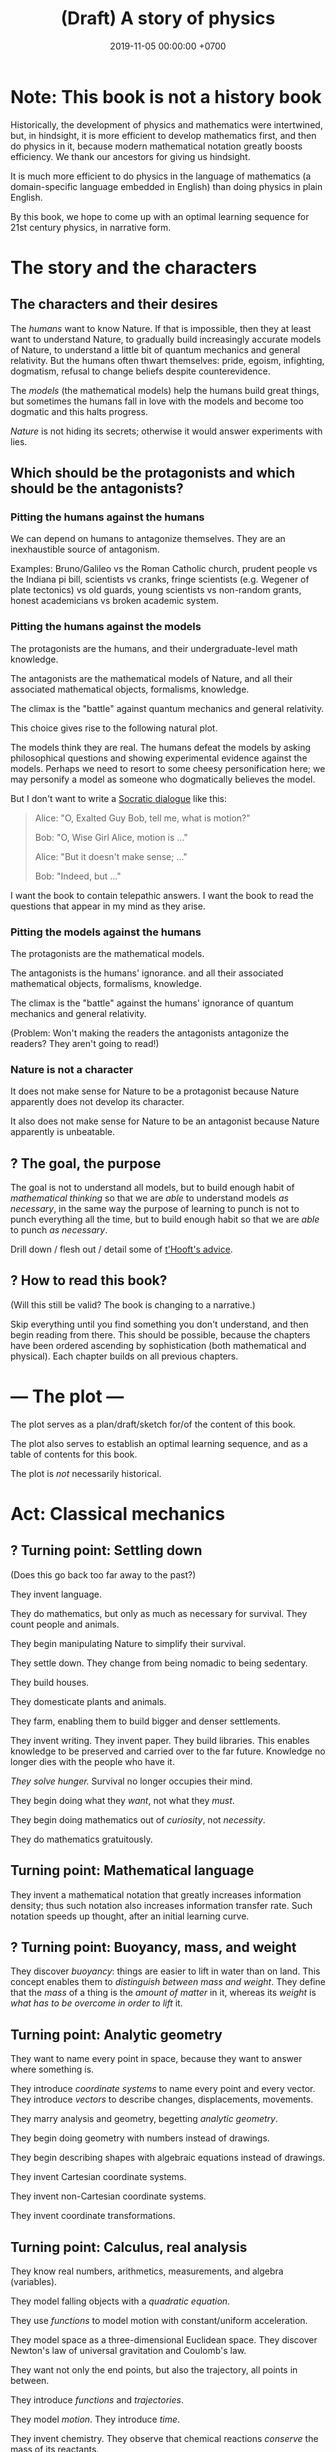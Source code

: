 #+TITLE: (Draft) A story of physics
#+DATE: 2019-11-05 00:00:00 +0700
* Note: This book is not a history book
Historically, the development of physics and mathematics were intertwined, but, in hindsight,
it is more efficient to develop mathematics first, and then do physics in it,
because modern mathematical notation greatly boosts efficiency.
We thank our ancestors for giving us hindsight.

It is much more efficient to do physics in the language of mathematics (a domain-specific language embedded in English) than doing physics in plain English.

By this book, we hope to come up with an optimal learning sequence for 21st century physics, in narrative form.
* The story and the characters
** The characters and their desires
The /humans/ want to know Nature.
If that is impossible, then they at least want to understand Nature,
to gradually build increasingly accurate models of Nature,
to understand a little bit of quantum mechanics and general relativity.
But the humans often thwart themselves:
pride, egoism, infighting, dogmatism, refusal to change beliefs despite counterevidence.

The /models/ (the mathematical models) help the humans build great things,
but sometimes the humans fall in love with the models and become too dogmatic and this halts progress.

/Nature/ is not hiding its secrets;
otherwise it would answer experiments with lies.
** Which should be the protagonists and which should be the antagonists?
*** Pitting the humans against the humans
We can depend on humans to antagonize themselves.
They are an inexhaustible source of antagonism.

Examples: Bruno/Galileo vs the Roman Catholic church,
prudent people vs the Indiana pi bill, scientists vs cranks,
fringe scientists (e.g. Wegener of plate tectonics) vs old guards,
young scientists vs non-random grants,
honest academicians vs broken academic system.
*** Pitting the humans against the models
The protagonists are the humans, and their undergraduate-level math knowledge.

The antagonists are the mathematical models of Nature,
and all their associated mathematical objects, formalisms, knowledge.

The climax is the "battle" against quantum mechanics and general relativity.

This choice gives rise to the following natural plot.

The models think they are real.
The humans defeat the models by asking philosophical questions and showing experimental evidence against the models.
Perhaps we need to resort to some cheesy personification here; we may personify a model as someone who dogmatically believes the model.

But I don't want to write a [[https://en.wikipedia.org/wiki/Socratic_dialogue][Socratic dialogue]] like this:

#+BEGIN_QUOTE
Alice: "O, Exalted Guy Bob, tell me, what is motion?"

Bob: "O, Wise Girl Alice, motion is ..."

Alice: "But it doesn't make sense; ..."

Bob: "Indeed, but ..."
#+END_QUOTE

I want the book to contain telepathic answers.
I want the book to read the questions that appear in my mind as they arise.
*** Pitting the models against the humans
The protagonists are the mathematical models.

The antagonists is the humans' ignorance.
and all their associated mathematical objects, formalisms, knowledge.

The climax is the "battle" against the humans' ignorance of quantum mechanics and general relativity.

(Problem: Won't making the readers the antagonists antagonize the readers?
They aren't going to read!)
*** Nature is not a character
It does not make sense for Nature to be a protagonist because Nature apparently does not develop its character.

It also does not make sense for Nature to be an antagonist because Nature apparently is unbeatable.
** ? The goal, the purpose
The goal is not to understand all models,
but to build enough habit of /mathematical thinking/
so that we are /able/ to understand models /as necessary/,
in the same way the purpose of learning to punch is not to punch everything all the time,
but to build enough habit so that we are /able/ to punch /as necessary/.

Drill down / flesh out / detail some of [[http://www.goodtheorist.science/][t'Hooft's advice]].
** ? How to read this book?
(Will this still be valid? The book is changing to a narrative.)

Skip everything until you find something you don't understand,
and then begin reading from there.
This should be possible, because the chapters have been ordered ascending by sophistication (both mathematical and physical).
Each chapter builds on all previous chapters.
* --- The plot ---
The plot serves as a plan/draft/sketch for/of the content of this book.

The plot also serves to establish an optimal learning sequence, and as a table of contents for this book.

The plot is /not/ necessarily historical.
* Act: Classical mechanics
** ? Turning point: Settling down
(Does this go back too far away to the past?)

They invent language.

They do mathematics, but only as much as necessary for survival.
They count people and animals.

They begin manipulating Nature to simplify their survival.

They settle down.
They change from being nomadic to being sedentary.

They build houses.

They domesticate plants and animals.

They farm, enabling them to build bigger and denser settlements.

They invent writing.
They invent paper.
They build libraries.
This enables knowledge to be preserved and carried over to the far future.
Knowledge no longer dies with the people who have it.

/They solve hunger./
Survival no longer occupies their mind.

They begin doing what they /want/, not what they /must/.

They begin doing mathematics out of /curiosity/, not /necessity/.

They do mathematics gratuitously.
** Turning point: Mathematical language
They invent a mathematical notation that greatly increases information density;
thus such notation also increases information transfer rate.
Such notation speeds up thought, after an initial learning curve.
** ? Turning point: Buoyancy, mass, and weight
They discover /buoyancy/: things are easier to lift in water than on land.
This concept enables them to /distinguish between mass and weight/.
They define that the /mass/ of a thing is the /amount of matter/ in it,
whereas its /weight/ is /what has to be overcome in order to lift/ it.
** Turning point: Analytic geometry
They want to name every point in space, because they want to answer where something is.

They introduce /coordinate systems/ to name every point and every vector.
They introduce /vectors/ to describe changes, displacements, movements.

They marry analysis and geometry, begetting /analytic geometry/.

They begin doing geometry with numbers instead of drawings.

They begin describing shapes with algebraic equations instead of drawings.

They invent Cartesian coordinate systems.

They invent non-Cartesian coordinate systems.

They invent coordinate transformations.
** Turning point: Calculus, real analysis
They know real numbers, arithmetics, measurements, and algebra (variables).

They model falling objects with a /quadratic equation/.

They use /functions/ to model motion with constant/uniform acceleration.

They model space as a three-dimensional Euclidean space.
They discover Newton's law of universal gravitation and Coulomb's law.

They want not only the end points, but also the trajectory, all points in between.

They introduce /functions/ and /trajectories/.

They model /motion/.
They introduce /time/.

They invent chemistry.
They observe that chemical reactions /conserve/ the mass of its reactants.

They invent steam engines.
They define "work" as "weight lifted through a height" \cite{coriolis1829calcul}[fn::<2019-12-25> https://en.wikipedia.org/wiki/Work_(physics)].
They realize that weight is a force.
They generalize "work" to all forces.

They model spaces and objects.

When is something?

Multi-variable question.
Question with several question words.
"When is something where".
At time t, the position of the object is x.

Time.

Coordinate transform.

Optimization problems.
Fermat's method of adequality.
Variational calculus.
** Turning point: The electrochemical cell
The invention of the electrochemical cell is pivotal.

Galvani animal electricity.
Volta suspected the different metals; he followed his suspicion; it led him to his invention of the electrochemical cell.
He set out to prove Galvani wrong, not to revolutionize the world.

Enables experiments of atomic theory and electromagnetism.

Enables electrochemistry, which enables the isolation of many chemical elements by Humphry Davy and his big battery.

Enables the discovery of subatomic particles, such as the discovery of electron by Crookes.

Enables electrodynamics, Hertz's experiments, Faraday's experiments, and Maxwell's equations.
* Act: Analytic mechanics
** Turning point: Principle of stationary action
They come up with the concept of /conservative/ forces and /potential gradients/.

They model /collisions/.

They find some conserved quantities.
They find that Galileo's interrupted pendulum conserves energy?
They find that Newton's cradle conserves momentum.
Galileo's interrupted pendulum[fn::<2019-11-06> https://en.wikipedia.org/wiki/Conservation_of_energy#History].
How does one find a conserved quantity?[fn::<2019-11-06> https://en.wikipedia.org/wiki/Conserved_quantity]
Conservation of kinetic energy, vis viva, elastic collisions.

They shift their thinking from "/what/ is motion" to "/why/ is motion".

They have a lot of models.

They shift their question from "How do we model motion" to "How do we /generate/ these models of motion".

They begin asking the question "What is the minimum amount of information we need to model the dynamics of a system".

"What is the simplest explanation for motion".

They begin divorcing mathematics from physics.

They begin meta-reasoning, that is reasoning about reasoning.
Perhaps this shift is why it is hard to understand the development of physics after this point.

They suspect that there is something more fundamental.

Newton's laws explain /how/ things move (/what/ motion is).
The principle of stationary action explains /why/ things move (/why/ motion is).

They surmise that things move /to stationarize their actions/.

They don't know why; it just gives the right equations of motion.

Euler--Lagrange equation.

They discover, in optics, that the angle of incidence and the angle of reflection are equal.
They state that more fancifully: Light takes the path that requires the least time to traverse.

They generalize/unify the disparate variational principles?

They propose Friston's [[free energy principle][https://en.wikipedia.org/wiki/Free_energy_principle]].
It is a variational principle.

It becomes in vogue to derive physical laws from variational principles.

https://en.wikipedia.org/wiki/History_of_variational_principles_in_physics

Lanczos's "the variational principles of mehanics"?

But how the hell did they arrive at that conclusion?
Of whose ass was the "principle of stationary action" pulled out?
Hamilton's?
What was the justification?

They find that they are lazy.
They surmise that this laziness pervades Nature:
everything spends minimum effort to get maximum result.
They are eager to overgeneralize.

We can think in reverse:
From Newton's laws, find what gives Newton's laws when optimized.

Optimization problem, variational calculus.

They solve the brachistochrone problem, just because they can.

Then comes Lagrangian mechanics.
The form of "Lagrangian mechanics" we know today was actually invented by Hamilton?
Stigler's law of eponymy.
* Act: 20th century physics
** Turning point: Symmetry, Erlangen program, Noether's theorem
What?

They formalize symmetry using logic?

They formalize the symmetry of functions?
** Turning point: Mass-energy equivalence
They find that mass is congealed energy.[fn::https://www.ted.com/talks/david_christian_big_history/transcript?language=en]
** Turning point: CP-violation / symmetry breaking
** ? Act: quantum mechanics
Then comes quantum mechanics.

How the hell did Schrödinger arrive at (or perhaps "come up with") that strange equation?
** ? Act: geometry, relativity
- describing curved surfaces
  - How do we describe a sphere? \(x^2+y^2+z^2 = r^2\).
  - How do we describe a curved surface? By its tangent space? By coordinate mapping?
- Derive Einstein field equations from analytical mechanics / principle of stationary action?
  \cite{lanczos2012variational}
** Turning point: Hawking radiation
They predict Hawking radiation by thinking about a pair of virtual particles X and Y (quantum mechanics) near a black hole (general relativity).
X falls into the black hole, and Y escapes.
** ? Act: quantum field theory
* Other drafts
- [[file:physics-motion.html][On motion]]
- [[file:nature.html][A physics book draft]] (should be split into articles instead)
- [[file:chemistry-ontology.html][On the evolution of the ontology of chemistry]]
- [[file:integral.html][On integrals]]
* What digressions?
** Digression: Narrative of target audience
<2019-12-25>

My target audience is people like me:
those who want to understand a little bit of 21st century physics in their spare time.

(This book tells a story about reading this book itself. What the hell.)

Enter John, a 30-year-old who aspires to understand recent physics.

John is a 30-year-old man who likes mathematics, physics, and research, but he avoids a job in academia,
because he refuses to rot in the ivory tower infested with perverse incentives and predatory publishers,
so he spent 10 years working as a well-paid engineer.
Now that he has saved enough money to survive for a while,
he rekindles his old dream of being an amateur who discovers fun things.

John wants to learn a little bit of recent physics, especially quantum mechanics and general relativity,
but he doesn't have some billion dollars to spare for building a particle accelerator or a satellite probe, for experimental physics,
and he prefers to work alone or in small groups,
so he gets into theoretical physics, because,
as Vladimir Arnold [[https://www.uni-muenster.de/Physik.TP/~munsteg/arnold.html][wrote]],
"Mathematics is the part of physics where experiments are cheap."

He wants to understand the mathematics, not just pop science.
He wants to distinguish between real spirituality and quantum woo.

John is comfortable with undergraduate-level physics.
** Digression: Where curiosity led us
Numbers got divorced from counting.

We saw that some things happen together.
We began expecting and predicting things.
We understood /correlation/.
We understood /causation/ as a reliable time-ordered correlation.
We had an internal model that enables /counterfactual reasoning/ by simulating the past or the future.
We gained the ability to imagine, both the past and the future.

/Language/, /writing/, and /alphabets/ came along.

/Algebra/.

/Functions/ and /relations/.
Relate effort to harvest.

To maximize the area enclosed by a rope.
What shape has the maximal area-to-circumference ratio?

We frame motion as an /optimization problem/.
We think in reverse: what is optimized by a free-falling body?

Then our desire grows.
We begin modeling things for fun, not because we need to.
Brachistochrone problem.
Soap bubble on two coaxial rings.
Calculus of variations.

We wonder why things move.
Because forces.
But that only shifts the question:
What is a force?

We try to model falling things with numbers.

Galileo found \( h = kt^2 \).

Then vectors.

Newton found \( F = G m_1 m_2 / r^2 \).

We want every point in between.

Then we graph functions and superimpose them on the real world.

Trajectories.

Where does Lagrange come in?

Now that we have a lot of models, we wonder: is there an easier way to do this?
Is there something common to these models?
Which generalizes which?
Which can be derived from which?
We begin meta-modeling: modeling the models, using math to think about math itself.
Then math begins to take a life of its own.

It seems that both linear programming and variational calculus are optimization problems?
** Narrative: What
At first we did something to survive; it was work.
Then we did it for leisure, for fun, for love.
Then we did it for pay, that is, indirectly, to survive; leisure has become work again.
We have come back to where we started from.
Materially we are better off, but spiritually we are worse off.

We see every inconvenience as a problem to be eliminated, while being unaware that the solution creates more problems.
We create technologies without thinking about the problems they create.

** My original motivation, advanced hypotheses, and crackpots
Around 2019-11-08, I was reading much literature about remote viewing,
and I found many resources with various agenda, from the most legitimate open-minded people to the most illegitimate crackpots.
My motivation for learning quantum mechanics was to distinguish between legitimate hypotheses and quantum woo.

But all the crackpots I have encountered are so obvious that one immediately suspects crackpottery even without any knowledge of quantum mechanics.
Perhaps it is their very attempt at looking legitimate that gives them away.

But to me there is no practical difference between legitimate advanced hypotheses and illegitimate crackpots;
both are incomprehensible and useless to me, and I shall treat them equally:
give them the benefit of the doubt, and ignore them until I understand them, if ever.
** What is to understand?
To understand something is to create a reasonably accurate model (internal mental model) of it.

I want to write a physics book with emphasis in /modeling/, because that is what physics is.

Physics is about understanding (and therefore creating a reasonably accurate model of) reality,
and mathematics is its tool for concise precise communication.
* Physics blog?
What is the evidence for quantum field theory?
What experiments justify it?
** <2019-08-14> Electromagnetic wave
In Maxwell's theory, an electric charge instantaneously affects all of space,
and an electromagnetic wave is not something emitted by an electric charge.
** Electron excitation is not instantaneous
2019 article "To catch and reverse a quantum jump mid-flight"[fn::<2019-11-09> https://www.nature.com/articles/s41586-019-1287-z],
via video "Quantum Leap / Quantum Jump Explained"[fn::<2019-11-09> https://www.youtube.com/watch?v=r8uVbwD-aZM].
* Bibliography
